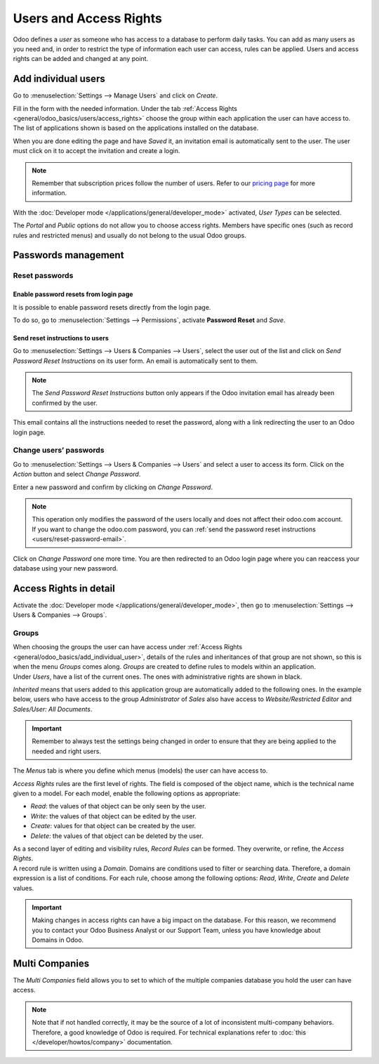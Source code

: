 =======================
Users and Access Rights
=======================

Odoo defines a *user* as someone who has access to a database to perform daily tasks. You can add as
many users as you need and, in order to restrict the type of information each user can access, rules
can be applied. Users and access rights can be added and changed at any point.

.. _general/odoo_basics/add_individual_user:

Add individual users
====================

Go to :menuselection:`Settings --> Manage Users` and click on *Create*.

.. image:: users/manage-users.png
   :align: center
   :height: 280
   :alt: View of the settings page emphasizing the manage users field in Odoo

| Fill in the form with the needed information. Under the tab
  :ref:`Access Rights <general/odoo_basics/users/access_rights>` choose the group within
  each application the user can have access to.
| The list of applications shown is based on the applications installed on the database.

.. image:: media/new_user.png
   :align: center
   :alt: View of a user’s form emphasizing the access rights tab in Odoo

When you are done editing the page and have *Saved* it, an invitation email is automatically sent to
the user. The user must click on it to accept the invitation and create a login.

.. image:: users/invitation-email.png
   :align: center
   :alt: View of a user’s form with a notification that the invitation email has been sent in Odoo

.. note::
   Remember that subscription prices follow the number of users. Refer to our
   `pricing page <https://www.odoo.com/pricing>`_
   for more information.

With the :doc:`Developer mode </applications/general/developer_mode>` activated, *User Types* can
be selected.

.. image:: users/user-type.png
   :align: center
   :height: 300
   :alt: View of a user’s form in developer mode emphasizing the user type field in Odoo

The *Portal* and *Public* options do not allow you to choose access rights. Members have specific
ones (such as record rules and restricted menus) and usually do not belong to the usual Odoo
groups.

.. _users/passwords-management:

Passwords management
====================

.. _users/reset-password:

Reset passwords
---------------

.. _users/reset-password-login:

Enable password resets from login page
~~~~~~~~~~~~~~~~~~~~~~~~~~~~~~~~~~~~~~

It is possible to enable password resets directly from the login page.

To do so, go to :menuselection:`Settings --> Permissions`, activate **Password Reset** and *Save*.

.. image:: users/password-reset-login.png
   :align: center
   :alt: Enabling Password Reset in Odoo Settings

.. _users/reset-password-email:

Send reset instructions to users
~~~~~~~~~~~~~~~~~~~~~~~~~~~~~~~~

Go to :menuselection:`Settings --> Users & Companies --> Users`, select the user out of the list and
click on *Send Password Reset Instructions* on its user form. An email is automatically sent to
them.

.. note::
   The *Send Password Reset Instructions* button only appears if the Odoo invitation email has
   already been confirmed by the user.

This email contains all the instructions needed to reset the password, along with a link redirecting
the user to an Odoo login page.

.. image:: users/password-email.png
   :align: center
   :alt: Example of an email with a password reset link for an Odoo account

.. _users/change-password:

Change users’ passwords
-----------------------

Go to :menuselection:`Settings --> Users  & Companies --> Users` and select a user to access its
form. Click on the *Action* button and select *Change Password*.

.. image:: users/change-password.png
   :align: center
   :alt: Change another user's password on Odoo

Enter a new password and confirm by clicking on *Change Password*.

.. note::
   This operation only modifies the password of the users locally and does not affect their odoo.com
   account. If you want to change the odoo.com password, you can :ref:`send the password reset
   instructions <users/reset-password-email>`.

Click on *Change Password* one more time. You are then redirected to an Odoo login page where you
can reaccess your database using your new password.

.. _general/odoo_basics/users/access_rights:

Access Rights in detail
=======================

Activate the :doc:`Developer mode </applications/general/developer_mode>`, then go to
:menuselection:`Settings --> Users & Companies --> Groups`.

Groups
------

| When choosing the groups the user can have access under
  :ref:`Access Rights <general/odoo_basics/add_individual_user>`, details of the rules and
  inheritances of that group are not shown, so this is when the menu *Groups* comes along. *Groups*
  are created to define rules to models within an application.
| Under *Users*, have a list of the current ones. The ones with administrative rights are shown
  in black.

.. image:: users/groups-users.png
   :align: center
   :alt: View of a group’s form emphasizing the tab users in Odoo

*Inherited* means that users added to this application group are automatically added to the
following ones. In the example below, users who have access to the group *Administrator* of *Sales*
also have access to *Website/Restricted Editor* and *Sales/User: All Documents*.

.. image:: users/groups-inherited.png
   :align: center
   :height: 330
   :alt: View of a group’s form emphasizing the tab inherited in Odoo

.. important::
   Remember to always test the settings being changed in order to ensure that they are being applied
   to the needed and right users.

The *Menus* tab is where you define which menus (models) the user can have access to.

.. image:: users/groups-menus.png
   :align: center
   :height: 330
   :alt: View of a group’s form emphasizing the tab menus in Odoo

*Access Rights* rules are the first level of rights. The field is composed of the object name, which
is the technical name given to a model. For each model, enable the following options as appropriate:

- *Read*: the values of that object can be only seen by the user.
- *Write*: the values of that object can be edited by the user.
- *Create*: values for that object can be created by the user.
- *Delete*: the values of that object can be deleted by the user.

.. image:: users/groups-access-rights.png
   :align: center
   :alt: View of a group’s form emphasizing the tab access rights in Odoo

| As a second layer of editing and visibility rules, *Record Rules* can be formed. They overwrite,
  or refine, the *Access Rights*.
| A record rule is written using a *Domain*. Domains are conditions used to filter or searching
  data. Therefore, a domain expression is a list of conditions. For each rule, choose among the
  following options: *Read*, *Write*, *Create* and *Delete* values.

.. image:: users/groups-record-rules.png
   :align: center
   :alt: View of a group’s form emphasizing the tab record rules in Odoo

.. important::
   Making changes in access rights can have a big impact on the database. For this reason, we
   recommend you to contact your Odoo Business Analyst or our Support Team, unless you have
   knowledge about Domains in Odoo.

Multi Companies
===============

The *Multi Companies* field allows you to set to which of the multiple companies database you hold
the user can have access.

.. note::
   Note that if not handled correctly, it may be the source of a lot of inconsistent multi-company
   behaviors. Therefore, a good knowledge of Odoo is required. For technical explanations refer
   to :doc:`this </developer/howtos/company>` documentation.

.. image:: users/multi-companies.png
   :align: center
   :height: 300
   :alt: View of a user’s form emphasizing the multi companies field in Odoo

.. seealso::
   - :doc:`../multi_companies`
   - :doc:`../../general`